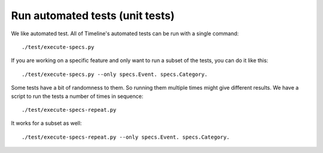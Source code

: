 Run automated tests (unit tests)
================================

We like automated test. All of Timeline's automated tests can be run with a
single command::

    ./test/execute-specs.py

If you are working on a specific feature and only want to run a subset of the
tests, you can do it like this::

    ./test/execute-specs.py --only specs.Event. specs.Category.

Some tests have a bit of randomness to them. So running them multiple times
might give different results. We have a script to run the tests a number of
times in sequence::

    ./test/execute-specs-repeat.py

It works for a subset as well::

    ./test/execute-specs-repeat.py --only specs.Event. specs.Category.
